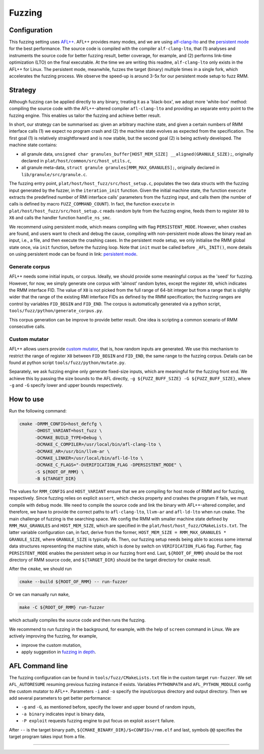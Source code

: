 .. SPDX-License-Identifier: BSD-3-Clause
.. SPDX-FileCopyrightText: Copyright TF-RMM Contributors.

*******
Fuzzing
*******

Configuration
=============

This fuzzing setting uses `AFL++`_. AFL++ provides many modes, and we are using
`alf-clang-lto`_ and the `persistent mode`_ for the best performance. The source
code is compiled with the compiler ``alf-clang-lto``, that (1) analyses and
instruments the source code for better fuzzing result, better coverage, for
example, and (2) performs link-time optimization (LTO) on the final executable.
At the time we are writing this readme, ``alf-clang-lto`` only exists in the
AFL++ for Linux. The persistent mode, meanwhile, fuzzes the target (binary)
multiple times in a single fork, which accelerates the fuzzing process. We
observe the speed-up is around 3-5x for our persistent mode setup to fuzz RMM.

Strategy
========

Although fuzzing can be applied directly to any binary, treating it as a
'black-box', we adopt more 'white-box' method: compiling the source code with
the AFL++-altered compiler ``afl-clang-lto`` and providing an separate entry
point to the fuzzing engine. This enables us tailor the fuzzing and achieve
better result.

In short, our strategy can be summarised as: given an arbitrary machine state,
and given a certain numbers of RMM interface calls (1) we expect no program
crash and (2) the machine state evolves as expected from the specification. The
first goal (1) is relatively straightforward and is now stable, but the second
goal (2) is being actively developed. The machine state contains:

* all granule data, ``unsigned char granules_buffer[HOST_MEM_SIZE]
  __aligned(GRANULE_SIZE);``, originally declared in
  ``plat/host/common/src/host_utils.c``, 
* all granule meta-data, ``struct
  granule granules[RMM_MAX_GRANULES];``, originally declared in
  ``lib/granule/src/granule.c``.

The fuzzing entry point, ``plat/host/host_fuzz/src/host_setup.c``, populates the
two data structs with the fuzzing input generated by the fuzzer, in the
``iteration_init`` function. Given the initial machine state, the function
``execute`` extracts the predefined number of RMI interface calls' parameters
from the fuzzing input, and calls them (the number of calls is defined by macro
``FUZZ_COMMAND_COUNT``). In fact, the function ``execute`` in
``plat/host/host_fuzz/src/host_setup.c`` reads random byte from the fuzzing
engine, feeds them to register ``X0`` to ``X6`` and calls the handler function
``handle_ns_smc``.

We recommend using persistent mode, which means compiling with flag
``PERSISTENT_MODE``. However, when crashes are found, and users want to check
and debug the cause, compiling with non-persistent mode allows the binary read
an input, i.e., a file, and then execute the crashing cases. In the persistent
mode setup, we only initialise the RMM global state once, via ``init`` function,
before the fuzzing loop. Note that ``init`` must be called before
``_AFL_INIT()``, more details on using persistent mode can be found in link:
`persistent mode`_.

Generate corpus
---------------

AFL++ needs some initial inputs, or corpus. Ideally, we should provide some
meaningful corpus as the 'seed' for fuzzing. However, for now, we simply
generate one corpus with 'almost' random bytes, except the register ``X0``,
which indicates the RMM interface FID. The value of ``X0`` is not picked from
the full range of 64-bit integer but from a range that is slighly wider that the
range of the existing RMI interface FIDs as defined by the RMM specification;
the fuzzing ranges are control by variables ``FID_BEGIN`` and ``FID_END``. The
corpus is automatically generated via a python script,
``tools/fuzz/python/generate_corpus.py``.

This corpus generation can be improve to provide better result. One idea is
scripting a common scenario of RMM consecutive calls.

Custom mutator
--------------

AFL++ allows users provide `custom mutator`_, that is, how random inputs are
generated. We use this mechanism to restrict the range of register ``X0``
between ``FID_BEGIN`` and ``FID_END``, the same range to the fuzzing corpus.
Details can be found at python script ``tools/fuzz/python/mutate.py``.

Separately, we ask fuzzing engine only generate fixed-size inputs, which are
meaningful for the fuzzing front end. We achieve this by passing the size bounds
to the AFL directly, ``-g ${FUZZ_BUFF_SIZE} -G ${FUZZ_BUFF_SIZE}``, where
``-g`` and ``-G`` specify lower and upper bounds respectively.

How to use
==========

Run the following command:

.. code-block:: bash

    cmake -DRMM_CONFIG=host_defcfg \
          -DHOST_VARIANT=host_fuzz \
          -DCMAKE_BUILD_TYPE=Debug \
          -DCMAKE_C_COMPILER=/usr/local/bin/afl-clang-lto \
          -DCMAKE_AR=/usr/bin/llvm-ar \
          -DCMAKE_LINKER=/usr/local/bin/afl-ld-lto \
          -DCMAKE_C_FLAGS="-DVERIFICATION_FLAG -DPERSISTENT_MODE" \
          -S ${ROOT_OF_RMM} \
          -B ${TARGET_DIR}

The values for ``RMM_CONFIG`` and ``HOST_VARIANT`` ensure that we are compiling
for host mode of RMM and for fuzzing, respectively. Since fuzzing relies on
explicit ``assert``, which checks property and crashes the program if fails, we
must compile with ``debug`` mode. We need to compile the source code and link
the binary with AFL++-altered compiler, and therefore, we have to provide the
correct paths to ``afl-clang-lto``, ``llvm-ar`` and ``afl-ld-lto`` when run
``cmake``. The main challenge of fuzzing is the searching space. We config the
RMM with smaller machine state defined by ``RMM_MAX_GRANULES`` and
``HOST_MEM_SIZE``, which are specified in the
``plat/host/host_fuzz/CMakeLists.txt``. The latter variable configuration can,
in fact, derive from the former, ``HOST_MEM_SIZE = RMM_MAX_GRANULES *
GRANULE_SIZE``, where ``GRANULE_SIZE`` is typically 4k. Then, our fuzzing setup
needs being able to access some internal data structures representing the
machine state, which is done by switch on ``VERIFICATION_FLAG`` flag. Further,
flag ``PERSISTENT_MODE`` enables the persistent setup in our fuzzing front end.
Last, ``${ROOT_OF_RMM}`` should be the root directory of RMM source code, and
``${TARGET_DIR}`` should be the target directory for ``cmake`` result.

After the ``cmake``, we should run

.. code-block:: bash

    cmake --build ${ROOT_OF_RMM} -- run-fuzzer

Or we can manually run ``make``,

.. code-block:: bash

    make -C ${ROOT_OF_RMM} run-fuzzer

which actually compiles the source code and then runs the fuzzing.

We recommend to run fuzzing in the background, for example, with the help of
``screen`` command in Linux. We are actively improving the fuzzing, for example,

* improve the custom mutation,
* apply suggestion in `fuzzing in depth`_.

AFL Command line
================

The fuzzing configuration can be found in ``tools/fuzz/CMakeLists.txt`` file
in the custom target ``run-fuzzer``.
We set ``AFL_AUTORESUME`` resuming previous fuzzing instance if exists.
Variables ``PYTHONPATH`` and ``AFL_PYTHON_MODULE`` config the custom mutator to
AFL++. Parameters ``-i`` and ``-o`` specify the input/corpus directory and
output directory. Then we add several parameters to get better performance:

* ``-g`` and ``-G``, as mentioned before, specify the lower and upper bound of
  random inputs,
* ``-a binary`` indicates input is binary data,
* ``-P exploit`` requests fuzzing engine to put focus on exploit ``assert``
  failure.

After ``--`` is the target binary path,
``${CMAKE_BINARY_DIR}/$<CONFIG>/rmm.elf`` and last, symbols ``@@`` specifies
the target program takes input from a file.

-----

.. _AFL++: https://github.com/AFLplusplus/AFLplusplus
.. _alf-clang-lto: https://github.com/AFLplusplus/AFLplusplus/blob/stable/instrumentation/README.lto.md
.. _persistent mode: https://github.com/AFLplusplus/AFLplusplus/blob/stable/instrumentation/README.persistent_mode.md
.. _custom mutator: https://github.com/AFLplusplus/AFLplusplus/blob/stable/docs/custom_mutators.md
.. _fuzzing in depth: https://github.com/AFLplusplus/AFLplusplus/blob/stable/docs/fuzzing_in_depth.md
